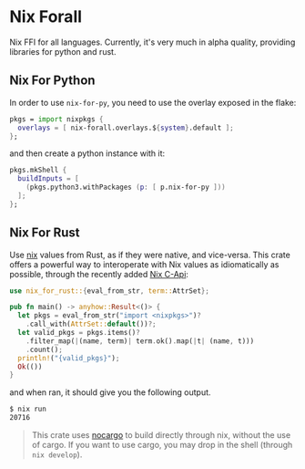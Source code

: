 * Nix Forall

Nix FFI for all languages. Currently, it's very much in alpha quality, providing libraries for python and rust.

** Nix For Python

In order to use =nix-for-py=, you need to use the overlay exposed in the flake:
#+begin_src nix
pkgs = import nixpkgs {
  overlays = [ nix-forall.overlays.${system}.default ];
};
#+end_src
and then create a python instance with it:
#+begin_src nix
pkgs.mkShell {
  buildInputs = [
    (pkgs.python3.withPackages (p: [ p.nix-for-py ]))
  ];
};
#+end_src

** Nix For Rust

Use [[https://nixos.org/][nix]] values from Rust, as if they were native, and vice-versa. This crate offers a powerful way to interoperate with Nix values as idiomatically as possible, through the recently added [[https://github.com/NixOS/nix/pull/8699][Nix C-Api]]:
#+begin_src rust
use nix_for_rust::{eval_from_str, term::AttrSet};

pub fn main() -> anyhow::Result<()> {
  let pkgs = eval_from_str("import <nixpkgs>")?
    .call_with(AttrSet::default())?;
  let valid_pkgs = pkgs.items()?
    .filter_map(|(name, term)| term.ok().map(|t| (name, t)))
    .count();
  println!("{valid_pkgs}");
  Ok(())
}
#+end_src
and when ran, it should give you the following output.

#+begin_src sh
$ nix run
20716
#+end_src

#+begin_quote
This crate uses [[https://github.com/oxalica/nocargo][nocargo]] to build directly through nix, without the use of cargo. If you want to use cargo, you may drop in the shell (through ~nix develop~).
#+end_quote
